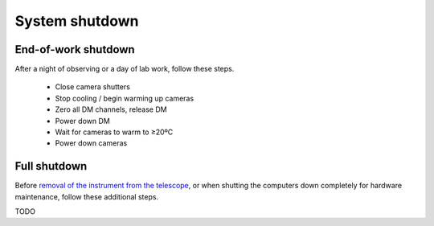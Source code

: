System shutdown
===============

End-of-work shutdown
--------------------

After a night of observing or a day of lab work, follow these steps.

 - Close camera shutters
 - Stop cooling / begin warming up cameras
 - Zero all DM channels, release DM
 - Power down DM
 - Wait for cameras to warm to ≥20ºC
 - Power down cameras

Full shutdown
-------------

Before `removal of the instrument from the
telescope <../handling/telescope_removal.md>`__, or when shutting the
computers down completely for hardware maintenance, follow these
additional steps.

TODO
